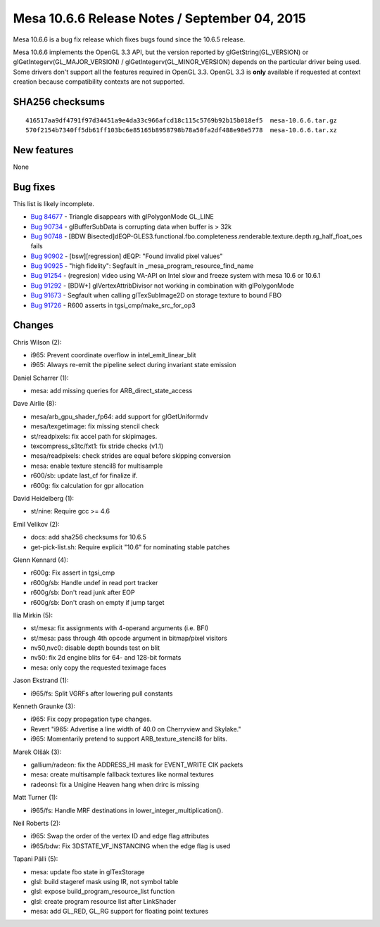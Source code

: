 Mesa 10.6.6 Release Notes / September 04, 2015
==============================================

Mesa 10.6.6 is a bug fix release which fixes bugs found since the 10.6.5
release.

Mesa 10.6.6 implements the OpenGL 3.3 API, but the version reported by
glGetString(GL_VERSION) or glGetIntegerv(GL_MAJOR_VERSION) /
glGetIntegerv(GL_MINOR_VERSION) depends on the particular driver being
used. Some drivers don't support all the features required in OpenGL
3.3. OpenGL 3.3 is **only** available if requested at context creation
because compatibility contexts are not supported.

SHA256 checksums
----------------

::

   416517aa9df4791f97d34451a9e4da33c966afcd18c115c5769b92b15b018ef5  mesa-10.6.6.tar.gz
   570f2154b7340ff5db61ff103bc6e85165b8958798b78a50fa2df488e98e5778  mesa-10.6.6.tar.xz

New features
------------

None

Bug fixes
---------

This list is likely incomplete.

-  `Bug 84677 <https://bugs.freedesktop.org/show_bug.cgi?id=84677>`__ -
   Triangle disappears with glPolygonMode GL_LINE
-  `Bug 90734 <https://bugs.freedesktop.org/show_bug.cgi?id=90734>`__ -
   glBufferSubData is corrupting data when buffer is > 32k
-  `Bug 90748 <https://bugs.freedesktop.org/show_bug.cgi?id=90748>`__ -
   [BDW
   Bisected]dEQP-GLES3.functional.fbo.completeness.renderable.texture.depth.rg_half_float_oes
   fails
-  `Bug 90902 <https://bugs.freedesktop.org/show_bug.cgi?id=90902>`__ -
   [bsw][regression] dEQP: "Found invalid pixel values"
-  `Bug 90925 <https://bugs.freedesktop.org/show_bug.cgi?id=90925>`__ -
   "high fidelity": Segfault in \_mesa_program_resource_find_name
-  `Bug 91254 <https://bugs.freedesktop.org/show_bug.cgi?id=91254>`__ -
   (regresion) video using VA-API on Intel slow and freeze system with
   mesa 10.6 or 10.6.1
-  `Bug 91292 <https://bugs.freedesktop.org/show_bug.cgi?id=91292>`__ -
   [BDW+] glVertexAttribDivisor not working in combination with
   glPolygonMode
-  `Bug 91673 <https://bugs.freedesktop.org/show_bug.cgi?id=91673>`__ -
   Segfault when calling glTexSubImage2D on storage texture to bound FBO
-  `Bug 91726 <https://bugs.freedesktop.org/show_bug.cgi?id=91726>`__ -
   R600 asserts in tgsi_cmp/make_src_for_op3

Changes
-------

Chris Wilson (2):

-  i965: Prevent coordinate overflow in intel_emit_linear_blit
-  i965: Always re-emit the pipeline select during invariant state
   emission

Daniel Scharrer (1):

-  mesa: add missing queries for ARB_direct_state_access

Dave Airlie (8):

-  mesa/arb_gpu_shader_fp64: add support for glGetUniformdv
-  mesa/texgetimage: fix missing stencil check
-  st/readpixels: fix accel path for skipimages.
-  texcompress_s3tc/fxt1: fix stride checks (v1.1)
-  mesa/readpixels: check strides are equal before skipping conversion
-  mesa: enable texture stencil8 for multisample
-  r600/sb: update last_cf for finalize if.
-  r600g: fix calculation for gpr allocation

David Heidelberg (1):

-  st/nine: Require gcc >= 4.6

Emil Velikov (2):

-  docs: add sha256 checksums for 10.6.5
-  get-pick-list.sh: Require explicit "10.6" for nominating stable
   patches

Glenn Kennard (4):

-  r600g: Fix assert in tgsi_cmp
-  r600g/sb: Handle undef in read port tracker
-  r600g/sb: Don't read junk after EOP
-  r600g/sb: Don't crash on empty if jump target

Ilia Mirkin (5):

-  st/mesa: fix assignments with 4-operand arguments (i.e. BFI)
-  st/mesa: pass through 4th opcode argument in bitmap/pixel visitors
-  nv50,nvc0: disable depth bounds test on blit
-  nv50: fix 2d engine blits for 64- and 128-bit formats
-  mesa: only copy the requested teximage faces

Jason Ekstrand (1):

-  i965/fs: Split VGRFs after lowering pull constants

Kenneth Graunke (3):

-  i965: Fix copy propagation type changes.
-  Revert "i965: Advertise a line width of 40.0 on Cherryview and
   Skylake."
-  i965: Momentarily pretend to support ARB_texture_stencil8 for blits.

Marek Olšák (3):

-  gallium/radeon: fix the ADDRESS_HI mask for EVENT_WRITE CIK packets
-  mesa: create multisample fallback textures like normal textures
-  radeonsi: fix a Unigine Heaven hang when drirc is missing

Matt Turner (1):

-  i965/fs: Handle MRF destinations in lower_integer_multiplication().

Neil Roberts (2):

-  i965: Swap the order of the vertex ID and edge flag attributes
-  i965/bdw: Fix 3DSTATE_VF_INSTANCING when the edge flag is used

Tapani Pälli (5):

-  mesa: update fbo state in glTexStorage
-  glsl: build stageref mask using IR, not symbol table
-  glsl: expose build_program_resource_list function
-  glsl: create program resource list after LinkShader
-  mesa: add GL_RED, GL_RG support for floating point textures
